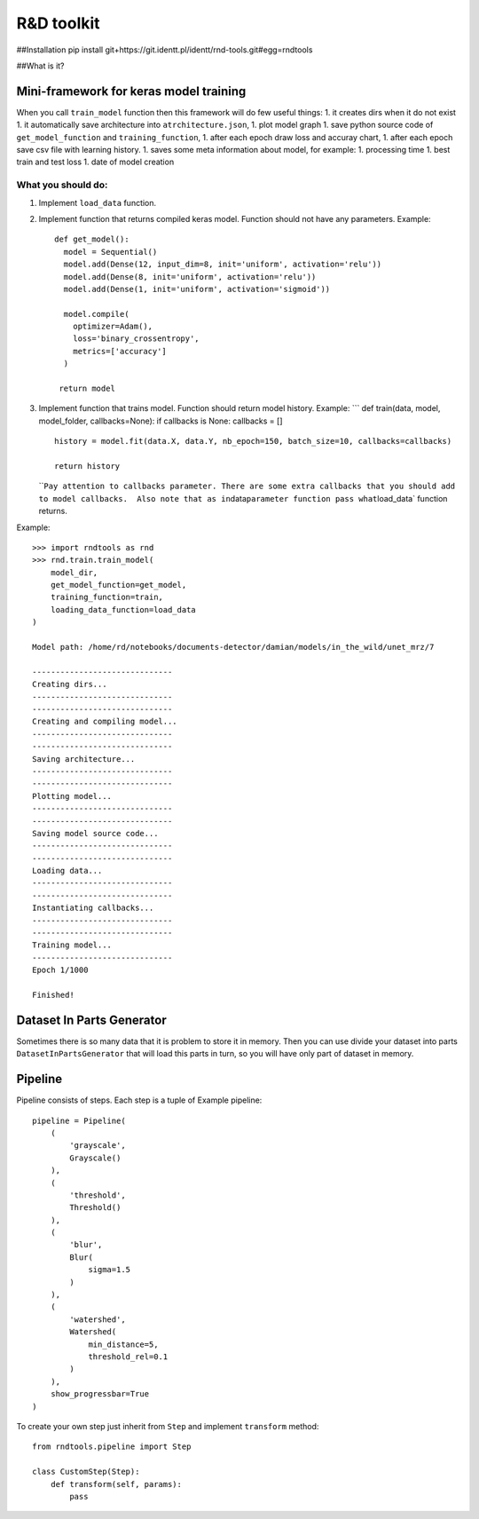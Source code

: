 R&D toolkit
===========

##Installation pip install
git+https://git.identt.pl/identt/rnd-tools.git#egg=rndtools

##What is it?

Mini-framework for keras model training
~~~~~~~~~~~~~~~~~~~~~~~~~~~~~~~~~~~~~~~

When you call ``train_model`` function then this framework will do few
useful things: 1. it creates dirs when it do not exist 1. it
automatically save architecture into ``atrchitecture.json``, 1. plot
model graph 1. save python source code of ``get_model_function`` and
``training_function``, 1. after each epoch draw loss and accuray chart,
1. after each epoch save csv file with learning history. 1. saves some
meta information about model, for example: 1. processing time 1. best
train and test loss 1. date of model creation

What you should do:
'''''''''''''''''''

1. Implement ``load_data`` function.
2. Implement function that returns compiled keras model. Function should
   not have any parameters. Example:

   ::

       def get_model():
         model = Sequential()
         model.add(Dense(12, input_dim=8, init='uniform', activation='relu'))
         model.add(Dense(8, init='uniform', activation='relu'))
         model.add(Dense(1, init='uniform', activation='sigmoid'))

         model.compile(
           optimizer=Adam(),
           loss='binary_crossentropy',
           metrics=['accuracy']
         )

        return model

3. Implement function that trains model. Function should return model
   history. Example: \``\` def train(data, model, model_folder,
   callbacks=None): if callbacks is None: callbacks = []

   ::

        history = model.fit(data.X, data.Y, nb_epoch=150, batch_size=10, callbacks=callbacks)

        return history

   \`\`\ ``Pay attention to callbacks parameter. There are some extra callbacks that you should add to model callbacks.  Also note that as in``\ data\ ``parameter function pass what``\ load_data\`
   function returns.

Example:

::

    >>> import rndtools as rnd
    >>> rnd.train.train_model(
        model_dir,
        get_model_function=get_model,
        training_function=train,
        loading_data_function=load_data
    )

    Model path: /home/rd/notebooks/documents-detector/damian/models/in_the_wild/unet_mrz/7

    ------------------------------
    Creating dirs...
    ------------------------------
    ------------------------------
    Creating and compiling model...
    ------------------------------
    ------------------------------
    Saving architecture...
    ------------------------------
    ------------------------------
    Plotting model...
    ------------------------------
    ------------------------------
    Saving model source code...
    ------------------------------
    ------------------------------
    Loading data...
    ------------------------------
    ------------------------------
    Instantiating callbacks...
    ------------------------------
    ------------------------------
    Training model...
    ------------------------------
    Epoch 1/1000

    Finished!

Dataset In Parts Generator
~~~~~~~~~~~~~~~~~~~~~~~~~~

Sometimes there is so many data that it is problem to store it in
memory. Then you can use divide your dataset into parts
``DatasetInPartsGenerator`` that will load this parts in turn, so you
will have only part of dataset in memory.

Pipeline
~~~~~~~~

Pipeline consists of steps. Each step is a tuple of Example pipeline:

::

    pipeline = Pipeline(
        (
            'grayscale',
            Grayscale()
        ),
        (
            'threshold',
            Threshold()
        ),
        (
            'blur',
            Blur(
                sigma=1.5
            )
        ),
        (
            'watershed',
            Watershed(
                min_distance=5,
                threshold_rel=0.1
            )
        ),
        show_progressbar=True
    )

To create your own step just inherit from ``Step`` and implement
``transform`` method:

::

    from rndtools.pipeline import Step

    class CustomStep(Step):
        def transform(self, params):
            pass